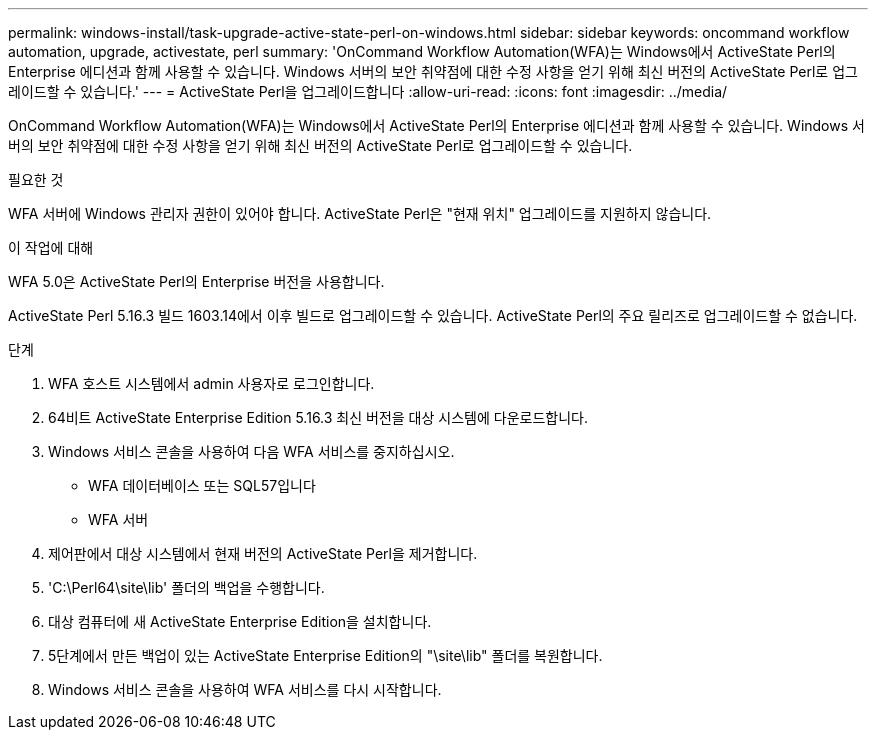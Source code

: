 ---
permalink: windows-install/task-upgrade-active-state-perl-on-windows.html 
sidebar: sidebar 
keywords: oncommand workflow automation, upgrade, activestate, perl 
summary: 'OnCommand Workflow Automation(WFA)는 Windows에서 ActiveState Perl의 Enterprise 에디션과 함께 사용할 수 있습니다. Windows 서버의 보안 취약점에 대한 수정 사항을 얻기 위해 최신 버전의 ActiveState Perl로 업그레이드할 수 있습니다.' 
---
= ActiveState Perl을 업그레이드합니다
:allow-uri-read: 
:icons: font
:imagesdir: ../media/


[role="lead"]
OnCommand Workflow Automation(WFA)는 Windows에서 ActiveState Perl의 Enterprise 에디션과 함께 사용할 수 있습니다. Windows 서버의 보안 취약점에 대한 수정 사항을 얻기 위해 최신 버전의 ActiveState Perl로 업그레이드할 수 있습니다.

.필요한 것
WFA 서버에 Windows 관리자 권한이 있어야 합니다. ActiveState Perl은 "현재 위치" 업그레이드를 지원하지 않습니다.

.이 작업에 대해
WFA 5.0은 ActiveState Perl의 Enterprise 버전을 사용합니다.

ActiveState Perl 5.16.3 빌드 1603.14에서 이후 빌드로 업그레이드할 수 있습니다. ActiveState Perl의 주요 릴리즈로 업그레이드할 수 없습니다.

.단계
. WFA 호스트 시스템에서 admin 사용자로 로그인합니다.
. 64비트 ActiveState Enterprise Edition 5.16.3 최신 버전을 대상 시스템에 다운로드합니다.
. Windows 서비스 콘솔을 사용하여 다음 WFA 서비스를 중지하십시오.
+
** WFA 데이터베이스 또는 SQL57입니다
** WFA 서버


. 제어판에서 대상 시스템에서 현재 버전의 ActiveState Perl을 제거합니다.
. 'C:\Perl64\site\lib' 폴더의 백업을 수행합니다.
. 대상 컴퓨터에 새 ActiveState Enterprise Edition을 설치합니다.
. 5단계에서 만든 백업이 있는 ActiveState Enterprise Edition의 "\site\lib" 폴더를 복원합니다.
. Windows 서비스 콘솔을 사용하여 WFA 서비스를 다시 시작합니다.

